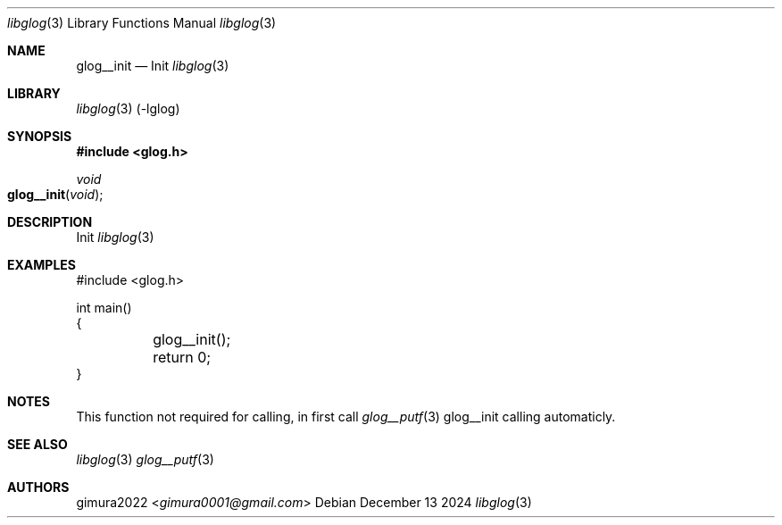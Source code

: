 .Dd December 13 2024
.Dt libglog 3
.Os
.
.Sh NAME
.Nm glog__init
.Nd Init
.Xr libglog 3
.
.Sh LIBRARY
.Xr libglog 3
(-lglog)
.
.Sh SYNOPSIS
.In glog.h
.Ft "void"
.Fo glog__init
.Fa "void"
.Fc
.
.Sh DESCRIPTION
Init
.Xr libglog 3
.
.Sh EXAMPLES
.Bd -literal
#include <glog.h>

int main()
{
	glog__init();
	return 0;
}
.Ed
.
.Sh NOTES
This function not required for calling,
in first call
.Xr glog__putf 3
glog__init calling automaticly.
.
.Sh SEE ALSO
.Xr libglog 3
.Xr glog__putf 3
.
.Sh AUTHORS
.An gimura2022 Aq Mt gimura0001@gmail.com
